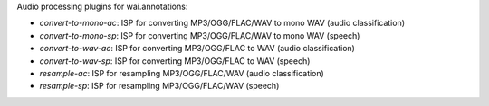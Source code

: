 Audio processing plugins for wai.annotations:

* `convert-to-mono-ac`: ISP for converting MP3/OGG/FLAC/WAV to mono WAV (audio classification)
* `convert-to-mono-sp`: ISP for converting MP3/OGG/FLAC/WAV to mono WAV (speech)
* `convert-to-wav-ac`: ISP for converting MP3/OGG/FLAC to WAV (audio classification)
* `convert-to-wav-sp`: ISP for converting MP3/OGG/FLAC to WAV (speech)
* `resample-ac`: ISP for resampling MP3/OGG/FLAC/WAV (audio classification)
* `resample-sp`: ISP for resampling MP3/OGG/FLAC/WAV (speech)
